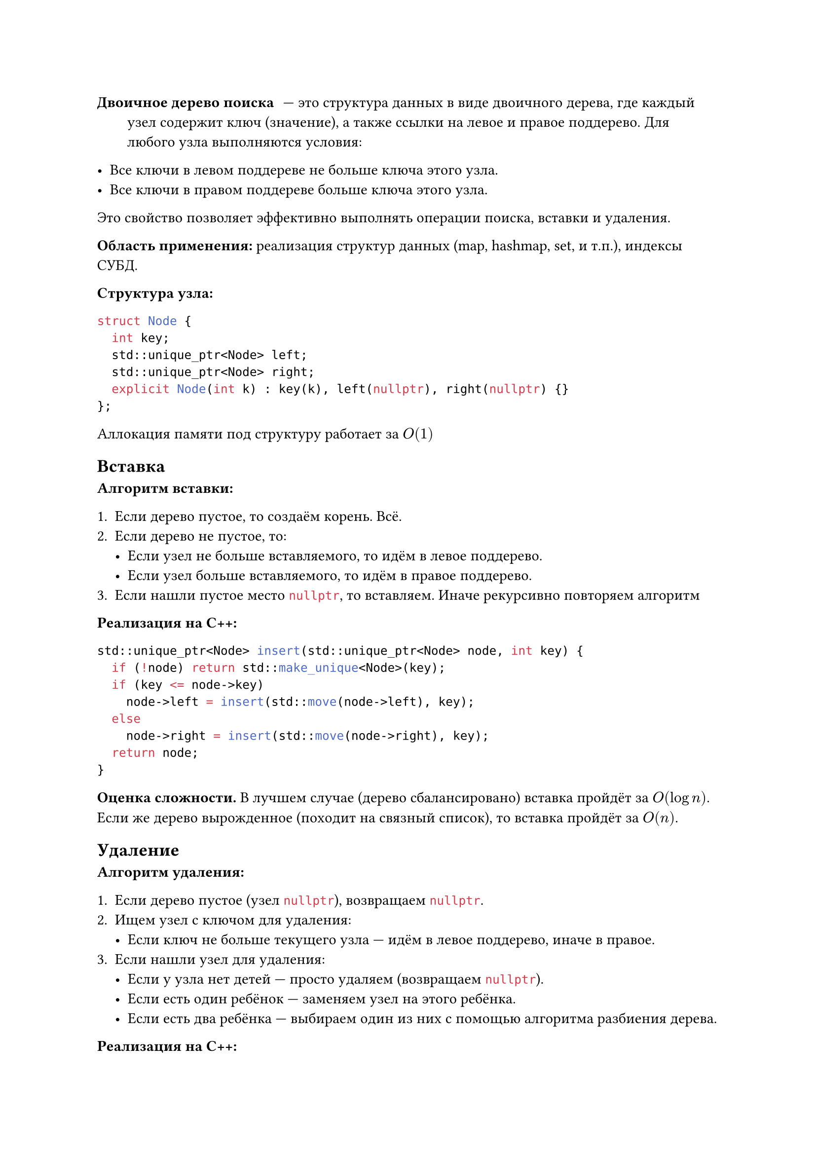 / Двоичное дерево поиска: --- это структура данных в виде двоичного дерева, где каждый узел содержит ключ (значение), а также ссылки на левое и правое поддерево. Для любого узла выполняются условия:

- Все ключи в левом поддереве не больше ключа этого узла.
- Все ключи в правом поддереве больше ключа этого узла.

Это свойство позволяет эффективно выполнять операции поиска, вставки и удаления.

*Область применения:* реализация структур данных (map, hashmap, set, и т.п.), индексы СУБД.

*Структура узла:*
```cpp
struct Node {
  int key;
  std::unique_ptr<Node> left;
  std::unique_ptr<Node> right;
  explicit Node(int k) : key(k), left(nullptr), right(nullptr) {}
};
```
Аллокация памяти под структуру работает за $O(1)$

== Вставка
*Алгоритм вставки:*

1. Если дерево пустое, то создаём корень. Всё.
2. Если дерево не пустое, то:
  - Если узел не больше вставляемого, то идём в левое поддерево.
  - Если узел больше вставляемого, то идём в правое поддерево.
3. Если нашли пустое место ```cpp nullptr```, то вставляем. Иначе рекурсивно повторяем алгоритм

*Реализация на C++:*

```cpp
std::unique_ptr<Node> insert(std::unique_ptr<Node> node, int key) {
  if (!node) return std::make_unique<Node>(key);
  if (key <= node->key)
    node->left = insert(std::move(node->left), key);
  else
    node->right = insert(std::move(node->right), key);
  return node;
}
```

*Оценка сложности.* В лучшем случае (дерево сбалансировано) вставка пройдёт за $O(log n)$. Если же дерево вырожденное (походит на связный список), то вставка пройдёт за $O(n)$.

== Удаление

*Алгоритм удаления:*

1. Если дерево пустое (узел ```cpp nullptr```), возвращаем ```cpp nullptr```.
2. Ищем узел с ключом для удаления:
  - Если ключ не больше текущего узла --- идём в левое поддерево, иначе в правое.
3. Если нашли узел для удаления:
  - Если у узла нет детей --- просто удаляем (возвращаем ```cpp nullptr```).
  - Если есть один ребёнок --- заменяем узел на этого ребёнка.
  - Если есть два ребёнка --- выбираем один из них с помощью алгоритма разбиения дерева.

*Реализация на C++:*

```cpp
std::unique_ptr<Node> remove(std::unique_ptr<Node> node, int key) {
  if (!node) return nullptr;
  if (key < node->key)
    node->left = remove(std::move(node->left), key);
  else if (key > node->key)
    node->right = remove(std::move(node->right), key);
  else {
    if (!node->left && !node->right)
      return nullptr;
    else if (!node->left)
      return node->right;
    else if (!node->right)
      return node->left;
    else {
      auto min = std::minmax_element(node->left->key, node->right->key);
      node->key = *min.first;
      node->left = remove(std::move(node->left), *min.first);
    }
  }
  return node;
}
```

*Оценка сложности.* Удаление пройдёт за $O(log n)$. Если дерево вырожденное (походит на связный список), то удаление пройдёт за $O(n)$.

== Поиск

*Алгоритм поиска:*

1. Если узел пустой (```cpp nullptr```) или ключ совпадает с ключом узла — возвращаем узел (или ```cpp nullptr``` при отсутствии).

2. Если искомый ключ меньше ключа узла --- идём в левое поддерево, иначе --- в правое.

3. Повторяем рекурсивно, пока не найдём нужный узел или не дойдём до ```cpp nullptr```.

*Реализация на C++:*

```cpp
Node* search(const std::unique_ptr<Node>& node, int key) {
  if (!node || node->key == key) return node.get();
  if (key < node->key) return search(node->left, key);
  else return search(node->right, key);
}
```

*Оценка сложности.* Лучший случай — $O(log n)$, худший — $O(n)$, аналогично вставке и удалению.

== Обходы дерева

- *Inorder* (симметричный): левое поддерево, текущий узел, правое поддерево. Выдаёт элементы в отсортированном порядке для BST.

- *Preorder* (прямой): текущий узел, левое поддерево, правое поддерево. Используется для копирования дерева, сериализации.

- *Postorder* (обратный): левое поддерево, правое поддерево, текущий узел. Используется для удаления дерева, вычисления выражений.

Очевидно, что все три обхода выполняются за $O(n)$ (посетили все узлы).